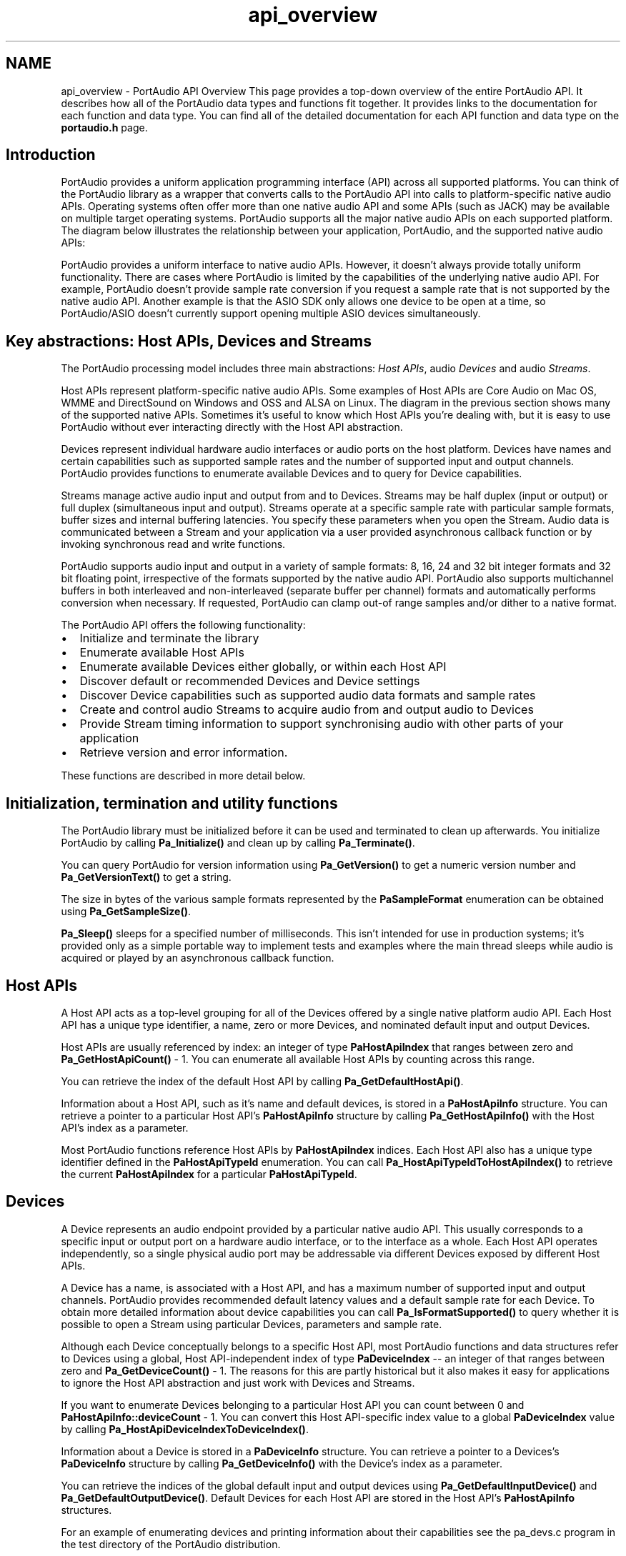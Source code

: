 .TH "api_overview" 3 "Thu Apr 28 2016" "Audacity" \" -*- nroff -*-
.ad l
.nh
.SH NAME
api_overview \- PortAudio API Overview 
This page provides a top-down overview of the entire PortAudio API\&. It describes how all of the PortAudio data types and functions fit together\&. It provides links to the documentation for each function and data type\&. You can find all of the detailed documentation for each API function and data type on the \fBportaudio\&.h\fP page\&.
.SH "Introduction"
.PP
PortAudio provides a uniform application programming interface (API) across all supported platforms\&. You can think of the PortAudio library as a wrapper that converts calls to the PortAudio API into calls to platform-specific native audio APIs\&. Operating systems often offer more than one native audio API and some APIs (such as JACK) may be available on multiple target operating systems\&. PortAudio supports all the major native audio APIs on each supported platform\&. The diagram below illustrates the relationship between your application, PortAudio, and the supported native audio APIs:
.PP
.PP
PortAudio provides a uniform interface to native audio APIs\&. However, it doesn't always provide totally uniform functionality\&. There are cases where PortAudio is limited by the capabilities of the underlying native audio API\&. For example, PortAudio doesn't provide sample rate conversion if you request a sample rate that is not supported by the native audio API\&. Another example is that the ASIO SDK only allows one device to be open at a time, so PortAudio/ASIO doesn't currently support opening multiple ASIO devices simultaneously\&.
.SH "Key abstractions: Host APIs, Devices and Streams"
.PP
The PortAudio processing model includes three main abstractions: \fIHost APIs\fP, audio \fIDevices\fP and audio \fIStreams\fP\&.
.PP
Host APIs represent platform-specific native audio APIs\&. Some examples of Host APIs are Core Audio on Mac OS, WMME and DirectSound on Windows and OSS and ALSA on Linux\&. The diagram in the previous section shows many of the supported native APIs\&. Sometimes it's useful to know which Host APIs you're dealing with, but it is easy to use PortAudio without ever interacting directly with the Host API abstraction\&.
.PP
Devices represent individual hardware audio interfaces or audio ports on the host platform\&. Devices have names and certain capabilities such as supported sample rates and the number of supported input and output channels\&. PortAudio provides functions to enumerate available Devices and to query for Device capabilities\&.
.PP
Streams manage active audio input and output from and to Devices\&. Streams may be half duplex (input or output) or full duplex (simultaneous input and output)\&. Streams operate at a specific sample rate with particular sample formats, buffer sizes and internal buffering latencies\&. You specify these parameters when you open the Stream\&. Audio data is communicated between a Stream and your application via a user provided asynchronous callback function or by invoking synchronous read and write functions\&.
.PP
PortAudio supports audio input and output in a variety of sample formats: 8, 16, 24 and 32 bit integer formats and 32 bit floating point, irrespective of the formats supported by the native audio API\&. PortAudio also supports multichannel buffers in both interleaved and non-interleaved (separate buffer per channel) formats and automatically performs conversion when necessary\&. If requested, PortAudio can clamp out-of range samples and/or dither to a native format\&.
.PP
The PortAudio API offers the following functionality:
.IP "\(bu" 2
Initialize and terminate the library
.IP "\(bu" 2
Enumerate available Host APIs
.IP "\(bu" 2
Enumerate available Devices either globally, or within each Host API
.IP "\(bu" 2
Discover default or recommended Devices and Device settings
.IP "\(bu" 2
Discover Device capabilities such as supported audio data formats and sample rates
.IP "\(bu" 2
Create and control audio Streams to acquire audio from and output audio to Devices
.IP "\(bu" 2
Provide Stream timing information to support synchronising audio with other parts of your application
.IP "\(bu" 2
Retrieve version and error information\&.
.PP
.PP
These functions are described in more detail below\&.
.SH "Initialization, termination and utility functions"
.PP
The PortAudio library must be initialized before it can be used and terminated to clean up afterwards\&. You initialize PortAudio by calling \fBPa_Initialize()\fP and clean up by calling \fBPa_Terminate()\fP\&.
.PP
You can query PortAudio for version information using \fBPa_GetVersion()\fP to get a numeric version number and \fBPa_GetVersionText()\fP to get a string\&.
.PP
The size in bytes of the various sample formats represented by the \fBPaSampleFormat\fP enumeration can be obtained using \fBPa_GetSampleSize()\fP\&.
.PP
\fBPa_Sleep()\fP sleeps for a specified number of milliseconds\&. This isn't intended for use in production systems; it's provided only as a simple portable way to implement tests and examples where the main thread sleeps while audio is acquired or played by an asynchronous callback function\&.
.SH "Host APIs"
.PP
A Host API acts as a top-level grouping for all of the Devices offered by a single native platform audio API\&. Each Host API has a unique type identifier, a name, zero or more Devices, and nominated default input and output Devices\&.
.PP
Host APIs are usually referenced by index: an integer of type \fBPaHostApiIndex\fP that ranges between zero and \fBPa_GetHostApiCount()\fP - 1\&. You can enumerate all available Host APIs by counting across this range\&.
.PP
You can retrieve the index of the default Host API by calling \fBPa_GetDefaultHostApi()\fP\&.
.PP
Information about a Host API, such as it's name and default devices, is stored in a \fBPaHostApiInfo\fP structure\&. You can retrieve a pointer to a particular Host API's \fBPaHostApiInfo\fP structure by calling \fBPa_GetHostApiInfo()\fP with the Host API's index as a parameter\&.
.PP
Most PortAudio functions reference Host APIs by \fBPaHostApiIndex\fP indices\&. Each Host API also has a unique type identifier defined in the \fBPaHostApiTypeId\fP enumeration\&. You can call \fBPa_HostApiTypeIdToHostApiIndex()\fP to retrieve the current \fBPaHostApiIndex\fP for a particular \fBPaHostApiTypeId\fP\&.
.SH "Devices"
.PP
A Device represents an audio endpoint provided by a particular native audio API\&. This usually corresponds to a specific input or output port on a hardware audio interface, or to the interface as a whole\&. Each Host API operates independently, so a single physical audio port may be addressable via different Devices exposed by different Host APIs\&.
.PP
A Device has a name, is associated with a Host API, and has a maximum number of supported input and output channels\&. PortAudio provides recommended default latency values and a default sample rate for each Device\&. To obtain more detailed information about device capabilities you can call \fBPa_IsFormatSupported()\fP to query whether it is possible to open a Stream using particular Devices, parameters and sample rate\&.
.PP
Although each Device conceptually belongs to a specific Host API, most PortAudio functions and data structures refer to Devices using a global, Host API-independent index of type \fBPaDeviceIndex\fP -- an integer of that ranges between zero and \fBPa_GetDeviceCount()\fP - 1\&. The reasons for this are partly historical but it also makes it easy for applications to ignore the Host API abstraction and just work with Devices and Streams\&.
.PP
If you want to enumerate Devices belonging to a particular Host API you can count between 0 and \fBPaHostApiInfo::deviceCount\fP - 1\&. You can convert this Host API-specific index value to a global \fBPaDeviceIndex\fP value by calling \fBPa_HostApiDeviceIndexToDeviceIndex()\fP\&.
.PP
Information about a Device is stored in a \fBPaDeviceInfo\fP structure\&. You can retrieve a pointer to a Devices's \fBPaDeviceInfo\fP structure by calling \fBPa_GetDeviceInfo()\fP with the Device's index as a parameter\&.
.PP
You can retrieve the indices of the global default input and output devices using \fBPa_GetDefaultInputDevice()\fP and \fBPa_GetDefaultOutputDevice()\fP\&. Default Devices for each Host API are stored in the Host API's \fBPaHostApiInfo\fP structures\&.
.PP
For an example of enumerating devices and printing information about their capabilities see the pa_devs\&.c program in the test directory of the PortAudio distribution\&.
.SH "Streams"
.PP
A Stream represents an active flow of audio data between your application and one or more audio Devices\&. A Stream operates at a specific sample rate with specific sample formats and buffer sizes\&.
.SS "I/O Methods: callback and read/write"
PortAudio offers two methods for communicating audio data between an open Stream and your Application: (1) an asynchronous callback interface, where PortAudio calls a user defined callback function when new audio data is available or required, and (2) synchronous read and write functions which can be used in a blocking or non-blocking manner\&. You choose between the two methods when you open a Stream\&. The two methods are discussed in more detail below\&.
.SS "Opening and Closing Streams"
You call \fBPa_OpenStream()\fP to open a Stream, specifying the Device(s) to use, the number of input and output channels, sample formats, suggested latency values and flags that control dithering, clipping and overflow handling\&. You specify many of these parameters in two \fBPaStreamParameters\fP structures, one for input and one for output\&. If you're using the callback I/O method you also pass a callback buffer size, callback function pointer and user data pointer\&.
.PP
Devices may be full duplex (supporting simultaneous input and output) or half duplex (supporting input or output) -- usually this reflects the structure of the underlying native audio API\&. When opening a Stream you can specify one full duplex Device for both input and output, or two different Devices for input and output\&. Some Host APIs only support full-duplex operation with a full-duplex device (e\&.g\&. ASIO) but most are able to aggregate two half duplex devices into a full duplex Stream\&. PortAudio requires that all devices specified in a call to \fBPa_OpenStream()\fP belong to the same Host API\&.
.PP
A successful call to \fBPa_OpenStream()\fP creates a pointer to a \fBPaStream\fP -- an opaque handle representing the open Stream\&. All PortAudio API functions that operate on open Streams take a pointer to a \fBPaStream\fP as their first parameter\&.
.PP
PortAudio also provides \fBPa_OpenDefaultStream()\fP -- a simpler alternative to \fBPa_OpenStream()\fP which you can use when you want to open the default audio Device(s) with default latency parameters\&.
.PP
You call \fBPa_CloseStream()\fP to close a Stream when you've finished using it\&.
.SS "Starting and Stopping Streams"
Newly opened Streams are initially stopped\&. You call \fBPa_StartStream()\fP to start a Stream\&. You can stop a running Stream using \fBPa_StopStream()\fP or \fBPa_AbortStream()\fP (the Stop function plays out all internally queued audio data, while Abort tries to stop as quickly as possible)\&. An open Stream can be started and stopped multiple times\&. You can call \fBPa_IsStreamStopped()\fP to query whether a Stream is running or stopped\&.
.PP
By calling \fBPa_SetStreamFinishedCallback()\fP it is possible to register a special \fBPaStreamFinishedCallback\fP that will be called when the Stream has completed playing any internally queued buffers\&. This can be used in conjunction with the \fBpaComplete\fP stream callback return value (see below) to avoid blocking on a call to \fBPa_StopStream()\fP while queued audio data is still playing\&.
.SS "The Callback I/O Method"
So-called 'callback Streams' operate by periodically invoking a callback function you supply to \fBPa_OpenStream()\fP\&. The callback function must implement the \fBPaStreamCallback\fP signature\&. It gets called by PortAudio every time PortAudio needs your application to consume or produce audio data\&. The callback is passed pointers to buffers containing the audio to process\&. The format (interleave, sample data type) and size of these buffers is determined by the parameters passed to \fBPa_OpenStream()\fP when the Stream was opened\&.
.PP
Stream callbacks usually return \fBpaContinue\fP to indicate that PortAudio should keep the stream running\&. It is possible to deactivate a Stream from the stream callback by returning either \fBpaComplete\fP or \fBpaAbort\fP\&. In this case the Stream enters a deactivated state after the last buffer has finished playing (\fBpaComplete\fP) or as soon as possible (\fBpaAbort\fP)\&. You can detect the deactivated state by calling \fBPa_IsStreamActive()\fP or by using \fBPa_SetStreamFinishedCallback()\fP to subscribe to a stream finished notification\&. Note that even if the stream callback returns \fBpaComplete\fP it's still necessary to call \fBPa_StopStream()\fP or \fBPa_AbortStream()\fP to enter the stopped state\&.
.PP
Many of the tests in the /tests directory of the PortAudio distribution implement PortAudio stream callbacks\&. For example see: patest_sine\&.c (audio output), patest_record\&.c (audio input), patest_wire\&.c (audio pass-through) and pa_fuzz\&.c (simple audio effects processing)\&.
.PP
\fBIMPORTANT:\fP The stream callback function often needs to operate with very high or real-time priority\&. As a result there are strict requirements placed on the type of code that can be executed in a stream callback\&. In general this means avoiding any code that might block, including: acquiring locks, calling OS API functions including allocating memory\&. With the exception of \fBPa_GetStreamCpuLoad()\fP you may not call PortAudio API functions from within the stream callback\&.
.SS "The Read/Write I/O Method"
As an alternative to the callback I/O method, PortAudio provides a synchronous read/write interface for acquiring and playing audio\&. This can be useful for applications that don't require the lowest possibly latency, or don't warrant the increased complexity of synchronising with an asynchronous callback funciton\&. This I/O method is also useful when calling PortAudio from programming languages that don't support asynchronous callbacks\&.
.PP
To open a Stream in read/write mode you pass a NULL stream callback function pointer to \fBPa_OpenStream()\fP\&.
.PP
To write audio data to a Stream call \fBPa_WriteStream()\fP and to read data call \fBPa_ReadStream()\fP\&. These functions will block if the internal buffers are full, making them safe to call in a tight loop\&. If you want to avoid blocking you can query the amount of available read or write space using \fBPa_GetStreamReadAvailable()\fP or \fBPa_GetStreamWriteAvailable()\fP and use the returned values to limit the amount of data you read or write\&.
.PP
For examples of the read/write I/O method see the following examples in the /tests directory of the PortAudio distribution: patest_read_record\&.c (audio input), patest_write_sine\&.c (audio output), patest_read_write_wire\&.c (audio pass-through)\&.
.SS "Retrieving Stream Information"
You can retrieve information about an open Stream by calling \fBPa_GetStreamInfo()\fP\&. This returns a \fBPaStreamInfo\fP structure containing the actual input and output latency and sample rate of the stream\&. It's possible for these values to be different from the suggested values passed to \fBPa_OpenStream()\fP\&.
.PP
When using a callback stream you can call \fBPa_GetStreamCpuLoad()\fP to retrieve a rough estimate of the amount of CPU time your callback function is using\&.
.SS "Stream Timing Information"
When using the callback I/O method your stream callback function receives timing information via a pointer to a \fBPaStreamCallbackTimeInfo\fP structure\&. This structure contains the current time along with the estimated hardware capture and playback time of the first sample of the input and output buffers\&. All times are measured in seconds relative to a Stream-specific clock\&. The current Stream clock time can be retrieved using \fBPa_GetStreamTime()\fP\&.
.PP
You can use the stream callback \fBPaStreamCallbackTimeInfo\fP times in conjunction with timestamps returned by \fBPa_GetStreamTime()\fP to implement time synchronization schemes such as time aligning your GUI display with rendered audio, or maintaining synchronization between MIDI and audio playback\&.
.SH "Error Handling"
.PP
Most PortAudio functions return error codes using values from the \fBPaError\fP enumeration\&. All error codes are negative values\&. Some functions return values greater than or equal to zero for normal results and a negative error code in case of error\&.
.PP
You can convert \fBPaError\fP error codes to human readable text by calling \fBPa_GetErrorText()\fP\&.
.PP
PortAudio usually tries to translate error conditions into portable \fBPaError\fP error codes\&. However if an unexpected error is encountered the \fBpaUnanticipatedHostError\fP code may be returned\&. In this case a further mechanism is provided to query for Host API-specific error information\&. If PortAudio returns \fBpaUnanticipatedHostError\fP you can call \fBPa_GetLastHostErrorInfo()\fP to retrieve a pointer to a \fBPaHostErrorInfo\fP structure that provides more information, including the Host API that encountered the error, a native API error code and error text\&.
.SH "Host API and Platform-specific Extensions"
.PP
The public PortAudio API only exposes functionality that can be provided across all target platforms\&. In some cases individual native audio APIs offer unique functionality\&. Some PortAudio Host APIs expose this functionality via Host API-specific extensions\&. Examples include access to low-level buffering and priority parameters, opening a Stream with only a subset of a Device's channels, or accessing channel metadata such as channel names\&.
.PP
Host API-specific extensions are provided in the form of additional functions and data structures defined in Host API-specific header files found in the /include directory\&.
.PP
The \fBPaStreamParameters\fP structure passed to \fBPa_IsFormatSupported()\fP and \fBPa_OpenStream()\fP has a field named \fBPaStreamParameters::hostApiSpecificStreamInfo\fP that is sometimes used to pass low level information when opening a Stream\&.
.PP
See the documentation for the individual Host API-specific header files for details of the extended functionality they expose:
.PP
.IP "\(bu" 2
\fBpa_asio\&.h\fP
.IP "\(bu" 2
\fBpa_jack\&.h\fP
.IP "\(bu" 2
\fBpa_linux_alsa\&.h\fP
.IP "\(bu" 2
\fBpa_mac_core\&.h\fP
.IP "\(bu" 2
\fBpa_win_ds\&.h\fP
.IP "\(bu" 2
\fBpa_win_wasapi\&.h\fP
.IP "\(bu" 2
\fBpa_win_wmme\&.h\fP
.IP "\(bu" 2
\fBpa_win_waveformat\&.h\fP 
.PP

